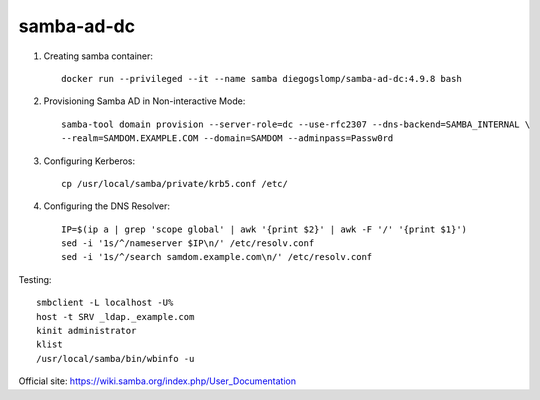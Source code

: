 samba-ad-dc
===========

#. Creating samba container::

    docker run --privileged --it --name samba diegogslomp/samba-ad-dc:4.9.8 bash

#. Provisioning Samba AD in Non-interactive Mode::

    samba-tool domain provision --server-role=dc --use-rfc2307 --dns-backend=SAMBA_INTERNAL \
    --realm=SAMDOM.EXAMPLE.COM --domain=SAMDOM --adminpass=Passw0rd

#. Configuring Kerberos::

    cp /usr/local/samba/private/krb5.conf /etc/
    
#. Configuring the DNS Resolver::

    IP=$(ip a | grep 'scope global' | awk '{print $2}' | awk -F '/' '{print $1}')
    sed -i '1s/^/nameserver $IP\n/' /etc/resolv.conf
    sed -i '1s/^/search samdom.example.com\n/' /etc/resolv.conf

Testing::
    
    smbclient -L localhost -U%
    host -t SRV _ldap._example.com
    kinit administrator
    klist
    /usr/local/samba/bin/wbinfo -u
    
Official site: https://wiki.samba.org/index.php/User_Documentation
